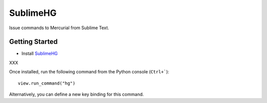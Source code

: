 =========
SublimeHG
=========

Issue commands to Mercurial from Sublime Text.


Getting Started
===============

- Install `SublimeHG`_

.. _SublimeHG: https://bitbucket.org/guillermooo/downloads/sublimehg.sublime-package

XXX

.. _installation by hand: http://sublimetext.info/docs/extensibility/packages.html#installation-of-packages-with-sublime-package-archives

Once installed, run the following command from the Python console (``Ctrl+```)::

      view.run_command("hg")

Alternatively, you can define a new key binding for this command.
